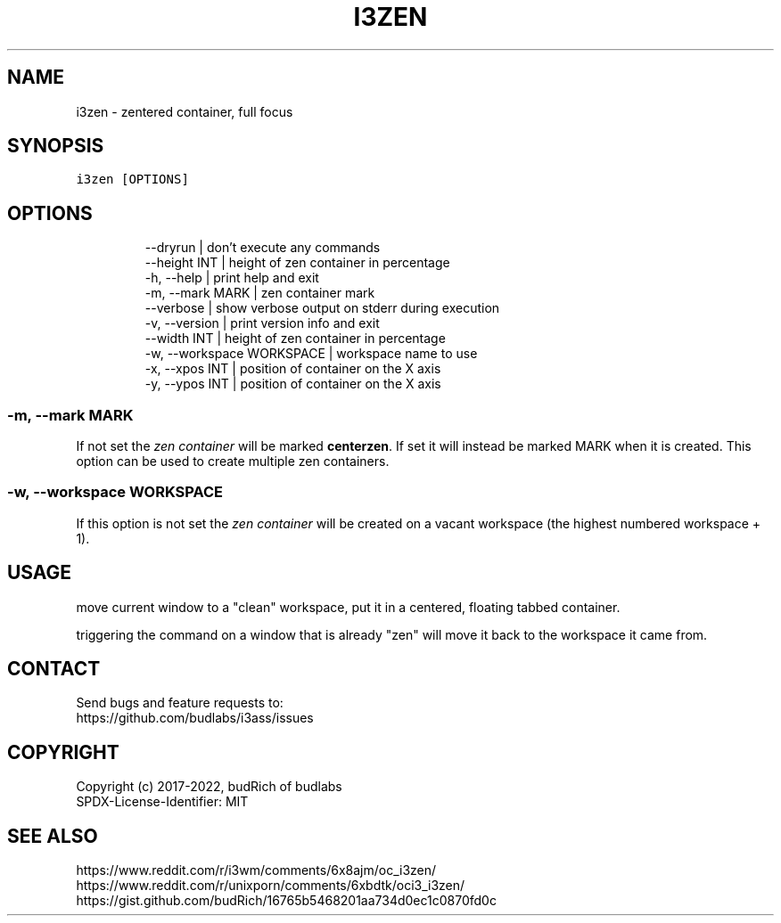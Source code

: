 .nh
.TH I3ZEN  1 2022-05-19 budlabs "User Manuals"
.SH NAME
.PP
i3zen - zentered container, full focus

.SH SYNOPSIS
.PP
\fB\fCi3zen [OPTIONS]\fR

.SH OPTIONS
.PP
.RS

.nf
--dryrun                  | don't execute any commands  
--height        INT       | height of zen container in percentage  
-h, --help                | print help and exit  
-m, --mark      MARK      | zen container mark  
--verbose                 | show verbose output on stderr during execution  
-v, --version             | print version info and exit  
--width         INT       | height of zen container in percentage  
-w, --workspace WORKSPACE | workspace name to use  
-x, --xpos      INT       | position of container on the X axis
-y, --ypos      INT       | position of container on the X axis

.fi
.RE

.SS -m, --mark      MARK
.PP
If not set the \fIzen container\fP will be marked \fBcenterzen\fP\&.
If set it will instead be marked MARK when it is created.
This option can be used to create multiple zen containers.

.SS -w, --workspace WORKSPACE
.PP
If this option is not set the \fIzen container\fP will
be created on a vacant workspace (the highest
numbered workspace + 1).

.SH USAGE
.PP
move current window to a "clean" workspace,
put it in a centered, floating tabbed container.

.PP
triggering the command on a window that is already
"zen" will move it back to the workspace it came
from.

.SH CONTACT
.PP
Send bugs and feature requests to:
.br
https://github.com/budlabs/i3ass/issues

.SH COPYRIGHT
.PP
Copyright (c) 2017-2022, budRich of budlabs
.br
SPDX-License-Identifier: MIT

.SH SEE ALSO
.PP
https://www.reddit.com/r/i3wm/comments/6x8ajm/oc_i3zen/
.br
https://www.reddit.com/r/unixporn/comments/6xbdtk/oci3_i3zen/
.br
https://gist.github.com/budRich/16765b5468201aa734d0ec1c0870fd0c
